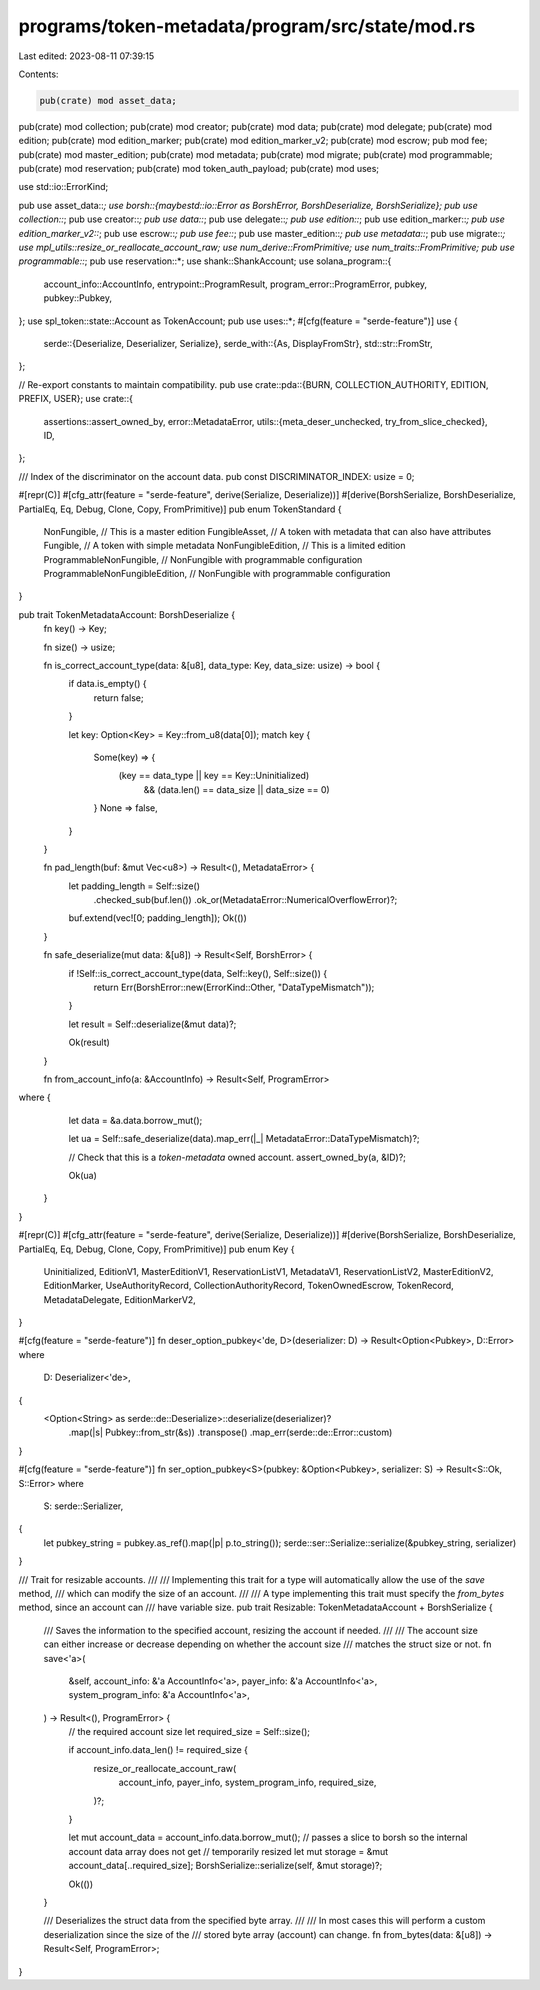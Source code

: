 programs/token-metadata/program/src/state/mod.rs
================================================

Last edited: 2023-08-11 07:39:15

Contents:

.. code-block:: rs

    pub(crate) mod asset_data;
pub(crate) mod collection;
pub(crate) mod creator;
pub(crate) mod data;
pub(crate) mod delegate;
pub(crate) mod edition;
pub(crate) mod edition_marker;
pub(crate) mod edition_marker_v2;
pub(crate) mod escrow;
pub mod fee;
pub(crate) mod master_edition;
pub(crate) mod metadata;
pub(crate) mod migrate;
pub(crate) mod programmable;
pub(crate) mod reservation;
pub(crate) mod token_auth_payload;
pub(crate) mod uses;

use std::io::ErrorKind;

pub use asset_data::*;
use borsh::{maybestd::io::Error as BorshError, BorshDeserialize, BorshSerialize};
pub use collection::*;
pub use creator::*;
pub use data::*;
pub use delegate::*;
pub use edition::*;
pub use edition_marker::*;
pub use edition_marker_v2::*;
pub use escrow::*;
pub use fee::*;
pub use master_edition::*;
pub use metadata::*;
pub use migrate::*;
use mpl_utils::resize_or_reallocate_account_raw;
use num_derive::FromPrimitive;
use num_traits::FromPrimitive;
pub use programmable::*;
pub use reservation::*;
use shank::ShankAccount;
use solana_program::{
    account_info::AccountInfo, entrypoint::ProgramResult, program_error::ProgramError, pubkey,
    pubkey::Pubkey,
};
use spl_token::state::Account as TokenAccount;
pub use uses::*;
#[cfg(feature = "serde-feature")]
use {
    serde::{Deserialize, Deserializer, Serialize},
    serde_with::{As, DisplayFromStr},
    std::str::FromStr,
};

// Re-export constants to maintain compatibility.
pub use crate::pda::{BURN, COLLECTION_AUTHORITY, EDITION, PREFIX, USER};
use crate::{
    assertions::assert_owned_by,
    error::MetadataError,
    utils::{meta_deser_unchecked, try_from_slice_checked},
    ID,
};

/// Index of the discriminator on the account data.
pub const DISCRIMINATOR_INDEX: usize = 0;

#[repr(C)]
#[cfg_attr(feature = "serde-feature", derive(Serialize, Deserialize))]
#[derive(BorshSerialize, BorshDeserialize, PartialEq, Eq, Debug, Clone, Copy, FromPrimitive)]
pub enum TokenStandard {
    NonFungible,                    // This is a master edition
    FungibleAsset,                  // A token with metadata that can also have attributes
    Fungible,                       // A token with simple metadata
    NonFungibleEdition,             // This is a limited edition
    ProgrammableNonFungible,        // NonFungible with programmable configuration
    ProgrammableNonFungibleEdition, // NonFungible with programmable configuration
}

pub trait TokenMetadataAccount: BorshDeserialize {
    fn key() -> Key;

    fn size() -> usize;

    fn is_correct_account_type(data: &[u8], data_type: Key, data_size: usize) -> bool {
        if data.is_empty() {
            return false;
        }

        let key: Option<Key> = Key::from_u8(data[0]);
        match key {
            Some(key) => {
                (key == data_type || key == Key::Uninitialized)
                    && (data.len() == data_size || data_size == 0)
            }
            None => false,
        }
    }

    fn pad_length(buf: &mut Vec<u8>) -> Result<(), MetadataError> {
        let padding_length = Self::size()
            .checked_sub(buf.len())
            .ok_or(MetadataError::NumericalOverflowError)?;
        buf.extend(vec![0; padding_length]);
        Ok(())
    }

    fn safe_deserialize(mut data: &[u8]) -> Result<Self, BorshError> {
        if !Self::is_correct_account_type(data, Self::key(), Self::size()) {
            return Err(BorshError::new(ErrorKind::Other, "DataTypeMismatch"));
        }

        let result = Self::deserialize(&mut data)?;

        Ok(result)
    }

    fn from_account_info(a: &AccountInfo) -> Result<Self, ProgramError>
where {
        let data = &a.data.borrow_mut();

        let ua = Self::safe_deserialize(data).map_err(|_| MetadataError::DataTypeMismatch)?;

        // Check that this is a `token-metadata` owned account.
        assert_owned_by(a, &ID)?;

        Ok(ua)
    }
}

#[repr(C)]
#[cfg_attr(feature = "serde-feature", derive(Serialize, Deserialize))]
#[derive(BorshSerialize, BorshDeserialize, PartialEq, Eq, Debug, Clone, Copy, FromPrimitive)]
pub enum Key {
    Uninitialized,
    EditionV1,
    MasterEditionV1,
    ReservationListV1,
    MetadataV1,
    ReservationListV2,
    MasterEditionV2,
    EditionMarker,
    UseAuthorityRecord,
    CollectionAuthorityRecord,
    TokenOwnedEscrow,
    TokenRecord,
    MetadataDelegate,
    EditionMarkerV2,
}

#[cfg(feature = "serde-feature")]
fn deser_option_pubkey<'de, D>(deserializer: D) -> Result<Option<Pubkey>, D::Error>
where
    D: Deserializer<'de>,
{
    <Option<String> as serde::de::Deserialize>::deserialize(deserializer)?
        .map(|s| Pubkey::from_str(&s))
        .transpose()
        .map_err(serde::de::Error::custom)
}

#[cfg(feature = "serde-feature")]
fn ser_option_pubkey<S>(pubkey: &Option<Pubkey>, serializer: S) -> Result<S::Ok, S::Error>
where
    S: serde::Serializer,
{
    let pubkey_string = pubkey.as_ref().map(|p| p.to_string());
    serde::ser::Serialize::serialize(&pubkey_string, serializer)
}

/// Trait for resizable accounts.
///
/// Implementing this trait for a type will automatically allow the use of the `save` method,
/// which can modify the size of an account.
///
/// A type implementing this trait must specify the `from_bytes` method, since an account can
/// have variable size.
pub trait Resizable: TokenMetadataAccount + BorshSerialize {
    /// Saves the information to the specified account, resizing the account if needed.
    ///
    /// The account size can either increase or decrease depending on whether the account size
    /// matches the struct size or not.
    fn save<'a>(
        &self,
        account_info: &'a AccountInfo<'a>,
        payer_info: &'a AccountInfo<'a>,
        system_program_info: &'a AccountInfo<'a>,
    ) -> Result<(), ProgramError> {
        // the required account size
        let required_size = Self::size();

        if account_info.data_len() != required_size {
            resize_or_reallocate_account_raw(
                account_info,
                payer_info,
                system_program_info,
                required_size,
            )?;
        }

        let mut account_data = account_info.data.borrow_mut();
        // passes a slice to borsh so the internal account data array does not get
        // temporarily resized
        let mut storage = &mut account_data[..required_size];
        BorshSerialize::serialize(self, &mut storage)?;

        Ok(())
    }

    /// Deserializes the struct data from the specified byte array.
    ///
    /// In most cases this will perform a custom deserialization since the size of the
    /// stored byte array (account) can change.
    fn from_bytes(data: &[u8]) -> Result<Self, ProgramError>;
}



